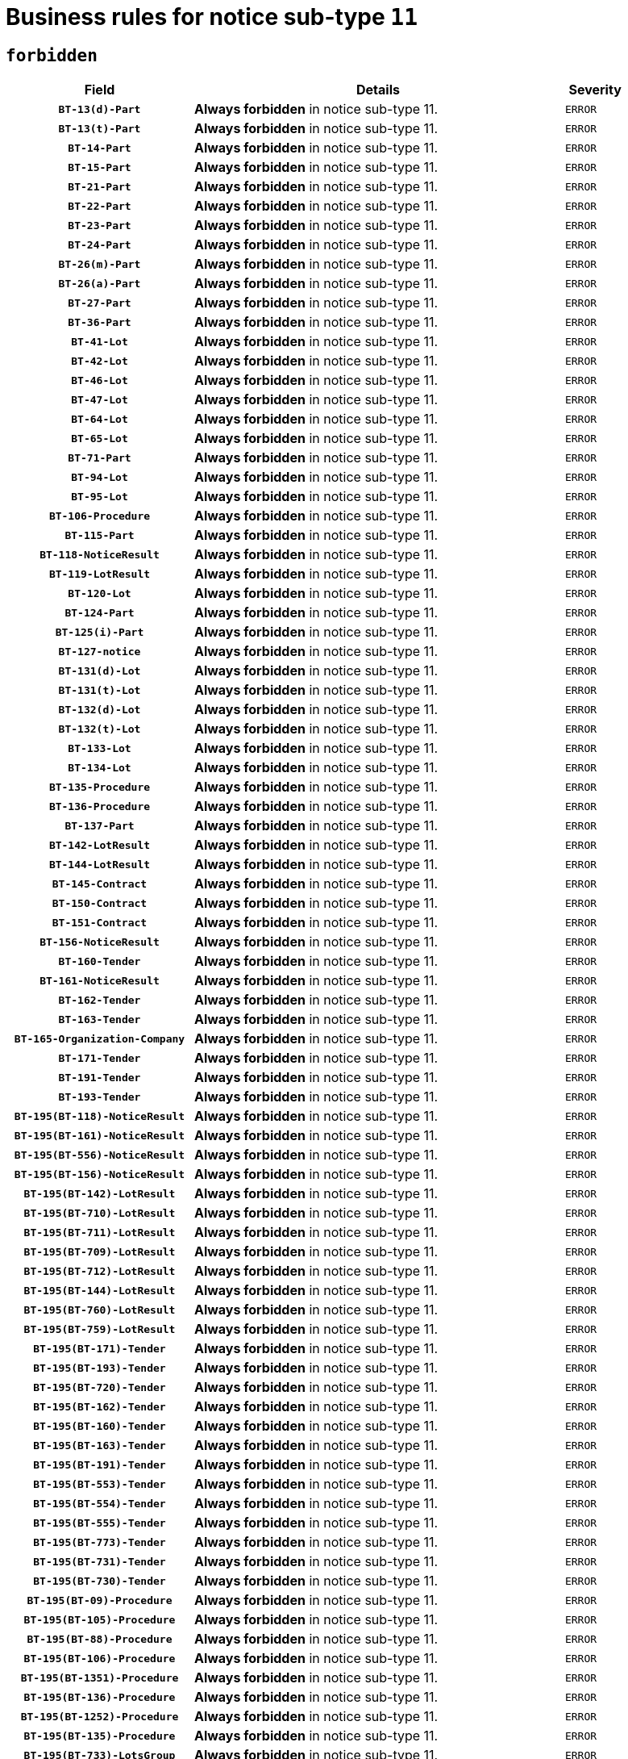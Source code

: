= Business rules for notice sub-type `11`
:navtitle: Business Rules

== `forbidden`
[cols="<3,<6,>1", role="fixed-layout"]
|====
h| Field h|Details h|Severity 
h|`BT-13(d)-Part`
a|

*Always forbidden* in notice sub-type 11.
|`ERROR`
h|`BT-13(t)-Part`
a|

*Always forbidden* in notice sub-type 11.
|`ERROR`
h|`BT-14-Part`
a|

*Always forbidden* in notice sub-type 11.
|`ERROR`
h|`BT-15-Part`
a|

*Always forbidden* in notice sub-type 11.
|`ERROR`
h|`BT-21-Part`
a|

*Always forbidden* in notice sub-type 11.
|`ERROR`
h|`BT-22-Part`
a|

*Always forbidden* in notice sub-type 11.
|`ERROR`
h|`BT-23-Part`
a|

*Always forbidden* in notice sub-type 11.
|`ERROR`
h|`BT-24-Part`
a|

*Always forbidden* in notice sub-type 11.
|`ERROR`
h|`BT-26(m)-Part`
a|

*Always forbidden* in notice sub-type 11.
|`ERROR`
h|`BT-26(a)-Part`
a|

*Always forbidden* in notice sub-type 11.
|`ERROR`
h|`BT-27-Part`
a|

*Always forbidden* in notice sub-type 11.
|`ERROR`
h|`BT-36-Part`
a|

*Always forbidden* in notice sub-type 11.
|`ERROR`
h|`BT-41-Lot`
a|

*Always forbidden* in notice sub-type 11.
|`ERROR`
h|`BT-42-Lot`
a|

*Always forbidden* in notice sub-type 11.
|`ERROR`
h|`BT-46-Lot`
a|

*Always forbidden* in notice sub-type 11.
|`ERROR`
h|`BT-47-Lot`
a|

*Always forbidden* in notice sub-type 11.
|`ERROR`
h|`BT-64-Lot`
a|

*Always forbidden* in notice sub-type 11.
|`ERROR`
h|`BT-65-Lot`
a|

*Always forbidden* in notice sub-type 11.
|`ERROR`
h|`BT-71-Part`
a|

*Always forbidden* in notice sub-type 11.
|`ERROR`
h|`BT-94-Lot`
a|

*Always forbidden* in notice sub-type 11.
|`ERROR`
h|`BT-95-Lot`
a|

*Always forbidden* in notice sub-type 11.
|`ERROR`
h|`BT-106-Procedure`
a|

*Always forbidden* in notice sub-type 11.
|`ERROR`
h|`BT-115-Part`
a|

*Always forbidden* in notice sub-type 11.
|`ERROR`
h|`BT-118-NoticeResult`
a|

*Always forbidden* in notice sub-type 11.
|`ERROR`
h|`BT-119-LotResult`
a|

*Always forbidden* in notice sub-type 11.
|`ERROR`
h|`BT-120-Lot`
a|

*Always forbidden* in notice sub-type 11.
|`ERROR`
h|`BT-124-Part`
a|

*Always forbidden* in notice sub-type 11.
|`ERROR`
h|`BT-125(i)-Part`
a|

*Always forbidden* in notice sub-type 11.
|`ERROR`
h|`BT-127-notice`
a|

*Always forbidden* in notice sub-type 11.
|`ERROR`
h|`BT-131(d)-Lot`
a|

*Always forbidden* in notice sub-type 11.
|`ERROR`
h|`BT-131(t)-Lot`
a|

*Always forbidden* in notice sub-type 11.
|`ERROR`
h|`BT-132(d)-Lot`
a|

*Always forbidden* in notice sub-type 11.
|`ERROR`
h|`BT-132(t)-Lot`
a|

*Always forbidden* in notice sub-type 11.
|`ERROR`
h|`BT-133-Lot`
a|

*Always forbidden* in notice sub-type 11.
|`ERROR`
h|`BT-134-Lot`
a|

*Always forbidden* in notice sub-type 11.
|`ERROR`
h|`BT-135-Procedure`
a|

*Always forbidden* in notice sub-type 11.
|`ERROR`
h|`BT-136-Procedure`
a|

*Always forbidden* in notice sub-type 11.
|`ERROR`
h|`BT-137-Part`
a|

*Always forbidden* in notice sub-type 11.
|`ERROR`
h|`BT-142-LotResult`
a|

*Always forbidden* in notice sub-type 11.
|`ERROR`
h|`BT-144-LotResult`
a|

*Always forbidden* in notice sub-type 11.
|`ERROR`
h|`BT-145-Contract`
a|

*Always forbidden* in notice sub-type 11.
|`ERROR`
h|`BT-150-Contract`
a|

*Always forbidden* in notice sub-type 11.
|`ERROR`
h|`BT-151-Contract`
a|

*Always forbidden* in notice sub-type 11.
|`ERROR`
h|`BT-156-NoticeResult`
a|

*Always forbidden* in notice sub-type 11.
|`ERROR`
h|`BT-160-Tender`
a|

*Always forbidden* in notice sub-type 11.
|`ERROR`
h|`BT-161-NoticeResult`
a|

*Always forbidden* in notice sub-type 11.
|`ERROR`
h|`BT-162-Tender`
a|

*Always forbidden* in notice sub-type 11.
|`ERROR`
h|`BT-163-Tender`
a|

*Always forbidden* in notice sub-type 11.
|`ERROR`
h|`BT-165-Organization-Company`
a|

*Always forbidden* in notice sub-type 11.
|`ERROR`
h|`BT-171-Tender`
a|

*Always forbidden* in notice sub-type 11.
|`ERROR`
h|`BT-191-Tender`
a|

*Always forbidden* in notice sub-type 11.
|`ERROR`
h|`BT-193-Tender`
a|

*Always forbidden* in notice sub-type 11.
|`ERROR`
h|`BT-195(BT-118)-NoticeResult`
a|

*Always forbidden* in notice sub-type 11.
|`ERROR`
h|`BT-195(BT-161)-NoticeResult`
a|

*Always forbidden* in notice sub-type 11.
|`ERROR`
h|`BT-195(BT-556)-NoticeResult`
a|

*Always forbidden* in notice sub-type 11.
|`ERROR`
h|`BT-195(BT-156)-NoticeResult`
a|

*Always forbidden* in notice sub-type 11.
|`ERROR`
h|`BT-195(BT-142)-LotResult`
a|

*Always forbidden* in notice sub-type 11.
|`ERROR`
h|`BT-195(BT-710)-LotResult`
a|

*Always forbidden* in notice sub-type 11.
|`ERROR`
h|`BT-195(BT-711)-LotResult`
a|

*Always forbidden* in notice sub-type 11.
|`ERROR`
h|`BT-195(BT-709)-LotResult`
a|

*Always forbidden* in notice sub-type 11.
|`ERROR`
h|`BT-195(BT-712)-LotResult`
a|

*Always forbidden* in notice sub-type 11.
|`ERROR`
h|`BT-195(BT-144)-LotResult`
a|

*Always forbidden* in notice sub-type 11.
|`ERROR`
h|`BT-195(BT-760)-LotResult`
a|

*Always forbidden* in notice sub-type 11.
|`ERROR`
h|`BT-195(BT-759)-LotResult`
a|

*Always forbidden* in notice sub-type 11.
|`ERROR`
h|`BT-195(BT-171)-Tender`
a|

*Always forbidden* in notice sub-type 11.
|`ERROR`
h|`BT-195(BT-193)-Tender`
a|

*Always forbidden* in notice sub-type 11.
|`ERROR`
h|`BT-195(BT-720)-Tender`
a|

*Always forbidden* in notice sub-type 11.
|`ERROR`
h|`BT-195(BT-162)-Tender`
a|

*Always forbidden* in notice sub-type 11.
|`ERROR`
h|`BT-195(BT-160)-Tender`
a|

*Always forbidden* in notice sub-type 11.
|`ERROR`
h|`BT-195(BT-163)-Tender`
a|

*Always forbidden* in notice sub-type 11.
|`ERROR`
h|`BT-195(BT-191)-Tender`
a|

*Always forbidden* in notice sub-type 11.
|`ERROR`
h|`BT-195(BT-553)-Tender`
a|

*Always forbidden* in notice sub-type 11.
|`ERROR`
h|`BT-195(BT-554)-Tender`
a|

*Always forbidden* in notice sub-type 11.
|`ERROR`
h|`BT-195(BT-555)-Tender`
a|

*Always forbidden* in notice sub-type 11.
|`ERROR`
h|`BT-195(BT-773)-Tender`
a|

*Always forbidden* in notice sub-type 11.
|`ERROR`
h|`BT-195(BT-731)-Tender`
a|

*Always forbidden* in notice sub-type 11.
|`ERROR`
h|`BT-195(BT-730)-Tender`
a|

*Always forbidden* in notice sub-type 11.
|`ERROR`
h|`BT-195(BT-09)-Procedure`
a|

*Always forbidden* in notice sub-type 11.
|`ERROR`
h|`BT-195(BT-105)-Procedure`
a|

*Always forbidden* in notice sub-type 11.
|`ERROR`
h|`BT-195(BT-88)-Procedure`
a|

*Always forbidden* in notice sub-type 11.
|`ERROR`
h|`BT-195(BT-106)-Procedure`
a|

*Always forbidden* in notice sub-type 11.
|`ERROR`
h|`BT-195(BT-1351)-Procedure`
a|

*Always forbidden* in notice sub-type 11.
|`ERROR`
h|`BT-195(BT-136)-Procedure`
a|

*Always forbidden* in notice sub-type 11.
|`ERROR`
h|`BT-195(BT-1252)-Procedure`
a|

*Always forbidden* in notice sub-type 11.
|`ERROR`
h|`BT-195(BT-135)-Procedure`
a|

*Always forbidden* in notice sub-type 11.
|`ERROR`
h|`BT-195(BT-733)-LotsGroup`
a|

*Always forbidden* in notice sub-type 11.
|`ERROR`
h|`BT-195(BT-543)-LotsGroup`
a|

*Always forbidden* in notice sub-type 11.
|`ERROR`
h|`BT-195(BT-5421)-LotsGroup`
a|

*Always forbidden* in notice sub-type 11.
|`ERROR`
h|`BT-195(BT-5422)-LotsGroup`
a|

*Always forbidden* in notice sub-type 11.
|`ERROR`
h|`BT-195(BT-5423)-LotsGroup`
a|

*Always forbidden* in notice sub-type 11.
|`ERROR`
h|`BT-195(BT-541)-LotsGroup`
a|

*Always forbidden* in notice sub-type 11.
|`ERROR`
h|`BT-195(BT-734)-LotsGroup`
a|

*Always forbidden* in notice sub-type 11.
|`ERROR`
h|`BT-195(BT-539)-LotsGroup`
a|

*Always forbidden* in notice sub-type 11.
|`ERROR`
h|`BT-195(BT-540)-LotsGroup`
a|

*Always forbidden* in notice sub-type 11.
|`ERROR`
h|`BT-195(BT-733)-Lot`
a|

*Always forbidden* in notice sub-type 11.
|`ERROR`
h|`BT-195(BT-543)-Lot`
a|

*Always forbidden* in notice sub-type 11.
|`ERROR`
h|`BT-195(BT-5421)-Lot`
a|

*Always forbidden* in notice sub-type 11.
|`ERROR`
h|`BT-195(BT-5422)-Lot`
a|

*Always forbidden* in notice sub-type 11.
|`ERROR`
h|`BT-195(BT-5423)-Lot`
a|

*Always forbidden* in notice sub-type 11.
|`ERROR`
h|`BT-195(BT-541)-Lot`
a|

*Always forbidden* in notice sub-type 11.
|`ERROR`
h|`BT-195(BT-734)-Lot`
a|

*Always forbidden* in notice sub-type 11.
|`ERROR`
h|`BT-195(BT-539)-Lot`
a|

*Always forbidden* in notice sub-type 11.
|`ERROR`
h|`BT-195(BT-540)-Lot`
a|

*Always forbidden* in notice sub-type 11.
|`ERROR`
h|`BT-195(BT-635)-LotResult`
a|

*Always forbidden* in notice sub-type 11.
|`ERROR`
h|`BT-195(BT-636)-LotResult`
a|

*Always forbidden* in notice sub-type 11.
|`ERROR`
h|`BT-195(BT-1118)-NoticeResult`
a|

*Always forbidden* in notice sub-type 11.
|`ERROR`
h|`BT-195(BT-1561)-NoticeResult`
a|

*Always forbidden* in notice sub-type 11.
|`ERROR`
h|`BT-196(BT-118)-NoticeResult`
a|

*Always forbidden* in notice sub-type 11.
|`ERROR`
h|`BT-196(BT-161)-NoticeResult`
a|

*Always forbidden* in notice sub-type 11.
|`ERROR`
h|`BT-196(BT-556)-NoticeResult`
a|

*Always forbidden* in notice sub-type 11.
|`ERROR`
h|`BT-196(BT-156)-NoticeResult`
a|

*Always forbidden* in notice sub-type 11.
|`ERROR`
h|`BT-196(BT-142)-LotResult`
a|

*Always forbidden* in notice sub-type 11.
|`ERROR`
h|`BT-196(BT-710)-LotResult`
a|

*Always forbidden* in notice sub-type 11.
|`ERROR`
h|`BT-196(BT-711)-LotResult`
a|

*Always forbidden* in notice sub-type 11.
|`ERROR`
h|`BT-196(BT-709)-LotResult`
a|

*Always forbidden* in notice sub-type 11.
|`ERROR`
h|`BT-196(BT-712)-LotResult`
a|

*Always forbidden* in notice sub-type 11.
|`ERROR`
h|`BT-196(BT-144)-LotResult`
a|

*Always forbidden* in notice sub-type 11.
|`ERROR`
h|`BT-196(BT-760)-LotResult`
a|

*Always forbidden* in notice sub-type 11.
|`ERROR`
h|`BT-196(BT-759)-LotResult`
a|

*Always forbidden* in notice sub-type 11.
|`ERROR`
h|`BT-196(BT-171)-Tender`
a|

*Always forbidden* in notice sub-type 11.
|`ERROR`
h|`BT-196(BT-193)-Tender`
a|

*Always forbidden* in notice sub-type 11.
|`ERROR`
h|`BT-196(BT-720)-Tender`
a|

*Always forbidden* in notice sub-type 11.
|`ERROR`
h|`BT-196(BT-162)-Tender`
a|

*Always forbidden* in notice sub-type 11.
|`ERROR`
h|`BT-196(BT-160)-Tender`
a|

*Always forbidden* in notice sub-type 11.
|`ERROR`
h|`BT-196(BT-163)-Tender`
a|

*Always forbidden* in notice sub-type 11.
|`ERROR`
h|`BT-196(BT-191)-Tender`
a|

*Always forbidden* in notice sub-type 11.
|`ERROR`
h|`BT-196(BT-553)-Tender`
a|

*Always forbidden* in notice sub-type 11.
|`ERROR`
h|`BT-196(BT-554)-Tender`
a|

*Always forbidden* in notice sub-type 11.
|`ERROR`
h|`BT-196(BT-555)-Tender`
a|

*Always forbidden* in notice sub-type 11.
|`ERROR`
h|`BT-196(BT-773)-Tender`
a|

*Always forbidden* in notice sub-type 11.
|`ERROR`
h|`BT-196(BT-731)-Tender`
a|

*Always forbidden* in notice sub-type 11.
|`ERROR`
h|`BT-196(BT-730)-Tender`
a|

*Always forbidden* in notice sub-type 11.
|`ERROR`
h|`BT-196(BT-09)-Procedure`
a|

*Always forbidden* in notice sub-type 11.
|`ERROR`
h|`BT-196(BT-105)-Procedure`
a|

*Always forbidden* in notice sub-type 11.
|`ERROR`
h|`BT-196(BT-88)-Procedure`
a|

*Always forbidden* in notice sub-type 11.
|`ERROR`
h|`BT-196(BT-106)-Procedure`
a|

*Always forbidden* in notice sub-type 11.
|`ERROR`
h|`BT-196(BT-1351)-Procedure`
a|

*Always forbidden* in notice sub-type 11.
|`ERROR`
h|`BT-196(BT-136)-Procedure`
a|

*Always forbidden* in notice sub-type 11.
|`ERROR`
h|`BT-196(BT-1252)-Procedure`
a|

*Always forbidden* in notice sub-type 11.
|`ERROR`
h|`BT-196(BT-135)-Procedure`
a|

*Always forbidden* in notice sub-type 11.
|`ERROR`
h|`BT-196(BT-733)-LotsGroup`
a|

*Always forbidden* in notice sub-type 11.
|`ERROR`
h|`BT-196(BT-543)-LotsGroup`
a|

*Always forbidden* in notice sub-type 11.
|`ERROR`
h|`BT-196(BT-5421)-LotsGroup`
a|

*Always forbidden* in notice sub-type 11.
|`ERROR`
h|`BT-196(BT-5422)-LotsGroup`
a|

*Always forbidden* in notice sub-type 11.
|`ERROR`
h|`BT-196(BT-5423)-LotsGroup`
a|

*Always forbidden* in notice sub-type 11.
|`ERROR`
h|`BT-196(BT-541)-LotsGroup`
a|

*Always forbidden* in notice sub-type 11.
|`ERROR`
h|`BT-196(BT-734)-LotsGroup`
a|

*Always forbidden* in notice sub-type 11.
|`ERROR`
h|`BT-196(BT-539)-LotsGroup`
a|

*Always forbidden* in notice sub-type 11.
|`ERROR`
h|`BT-196(BT-540)-LotsGroup`
a|

*Always forbidden* in notice sub-type 11.
|`ERROR`
h|`BT-196(BT-733)-Lot`
a|

*Always forbidden* in notice sub-type 11.
|`ERROR`
h|`BT-196(BT-543)-Lot`
a|

*Always forbidden* in notice sub-type 11.
|`ERROR`
h|`BT-196(BT-5421)-Lot`
a|

*Always forbidden* in notice sub-type 11.
|`ERROR`
h|`BT-196(BT-5422)-Lot`
a|

*Always forbidden* in notice sub-type 11.
|`ERROR`
h|`BT-196(BT-5423)-Lot`
a|

*Always forbidden* in notice sub-type 11.
|`ERROR`
h|`BT-196(BT-541)-Lot`
a|

*Always forbidden* in notice sub-type 11.
|`ERROR`
h|`BT-196(BT-734)-Lot`
a|

*Always forbidden* in notice sub-type 11.
|`ERROR`
h|`BT-196(BT-539)-Lot`
a|

*Always forbidden* in notice sub-type 11.
|`ERROR`
h|`BT-196(BT-540)-Lot`
a|

*Always forbidden* in notice sub-type 11.
|`ERROR`
h|`BT-196(BT-635)-LotResult`
a|

*Always forbidden* in notice sub-type 11.
|`ERROR`
h|`BT-196(BT-636)-LotResult`
a|

*Always forbidden* in notice sub-type 11.
|`ERROR`
h|`BT-196(BT-1118)-NoticeResult`
a|

*Always forbidden* in notice sub-type 11.
|`ERROR`
h|`BT-196(BT-1561)-NoticeResult`
a|

*Always forbidden* in notice sub-type 11.
|`ERROR`
h|`BT-197(BT-118)-NoticeResult`
a|

*Always forbidden* in notice sub-type 11.
|`ERROR`
h|`BT-197(BT-161)-NoticeResult`
a|

*Always forbidden* in notice sub-type 11.
|`ERROR`
h|`BT-197(BT-556)-NoticeResult`
a|

*Always forbidden* in notice sub-type 11.
|`ERROR`
h|`BT-197(BT-156)-NoticeResult`
a|

*Always forbidden* in notice sub-type 11.
|`ERROR`
h|`BT-197(BT-142)-LotResult`
a|

*Always forbidden* in notice sub-type 11.
|`ERROR`
h|`BT-197(BT-710)-LotResult`
a|

*Always forbidden* in notice sub-type 11.
|`ERROR`
h|`BT-197(BT-711)-LotResult`
a|

*Always forbidden* in notice sub-type 11.
|`ERROR`
h|`BT-197(BT-709)-LotResult`
a|

*Always forbidden* in notice sub-type 11.
|`ERROR`
h|`BT-197(BT-712)-LotResult`
a|

*Always forbidden* in notice sub-type 11.
|`ERROR`
h|`BT-197(BT-144)-LotResult`
a|

*Always forbidden* in notice sub-type 11.
|`ERROR`
h|`BT-197(BT-760)-LotResult`
a|

*Always forbidden* in notice sub-type 11.
|`ERROR`
h|`BT-197(BT-759)-LotResult`
a|

*Always forbidden* in notice sub-type 11.
|`ERROR`
h|`BT-197(BT-171)-Tender`
a|

*Always forbidden* in notice sub-type 11.
|`ERROR`
h|`BT-197(BT-193)-Tender`
a|

*Always forbidden* in notice sub-type 11.
|`ERROR`
h|`BT-197(BT-720)-Tender`
a|

*Always forbidden* in notice sub-type 11.
|`ERROR`
h|`BT-197(BT-162)-Tender`
a|

*Always forbidden* in notice sub-type 11.
|`ERROR`
h|`BT-197(BT-160)-Tender`
a|

*Always forbidden* in notice sub-type 11.
|`ERROR`
h|`BT-197(BT-163)-Tender`
a|

*Always forbidden* in notice sub-type 11.
|`ERROR`
h|`BT-197(BT-191)-Tender`
a|

*Always forbidden* in notice sub-type 11.
|`ERROR`
h|`BT-197(BT-553)-Tender`
a|

*Always forbidden* in notice sub-type 11.
|`ERROR`
h|`BT-197(BT-554)-Tender`
a|

*Always forbidden* in notice sub-type 11.
|`ERROR`
h|`BT-197(BT-555)-Tender`
a|

*Always forbidden* in notice sub-type 11.
|`ERROR`
h|`BT-197(BT-773)-Tender`
a|

*Always forbidden* in notice sub-type 11.
|`ERROR`
h|`BT-197(BT-731)-Tender`
a|

*Always forbidden* in notice sub-type 11.
|`ERROR`
h|`BT-197(BT-730)-Tender`
a|

*Always forbidden* in notice sub-type 11.
|`ERROR`
h|`BT-197(BT-09)-Procedure`
a|

*Always forbidden* in notice sub-type 11.
|`ERROR`
h|`BT-197(BT-105)-Procedure`
a|

*Always forbidden* in notice sub-type 11.
|`ERROR`
h|`BT-197(BT-88)-Procedure`
a|

*Always forbidden* in notice sub-type 11.
|`ERROR`
h|`BT-197(BT-106)-Procedure`
a|

*Always forbidden* in notice sub-type 11.
|`ERROR`
h|`BT-197(BT-1351)-Procedure`
a|

*Always forbidden* in notice sub-type 11.
|`ERROR`
h|`BT-197(BT-136)-Procedure`
a|

*Always forbidden* in notice sub-type 11.
|`ERROR`
h|`BT-197(BT-1252)-Procedure`
a|

*Always forbidden* in notice sub-type 11.
|`ERROR`
h|`BT-197(BT-135)-Procedure`
a|

*Always forbidden* in notice sub-type 11.
|`ERROR`
h|`BT-197(BT-733)-LotsGroup`
a|

*Always forbidden* in notice sub-type 11.
|`ERROR`
h|`BT-197(BT-543)-LotsGroup`
a|

*Always forbidden* in notice sub-type 11.
|`ERROR`
h|`BT-197(BT-5421)-LotsGroup`
a|

*Always forbidden* in notice sub-type 11.
|`ERROR`
h|`BT-197(BT-5422)-LotsGroup`
a|

*Always forbidden* in notice sub-type 11.
|`ERROR`
h|`BT-197(BT-5423)-LotsGroup`
a|

*Always forbidden* in notice sub-type 11.
|`ERROR`
h|`BT-197(BT-541)-LotsGroup`
a|

*Always forbidden* in notice sub-type 11.
|`ERROR`
h|`BT-197(BT-734)-LotsGroup`
a|

*Always forbidden* in notice sub-type 11.
|`ERROR`
h|`BT-197(BT-539)-LotsGroup`
a|

*Always forbidden* in notice sub-type 11.
|`ERROR`
h|`BT-197(BT-540)-LotsGroup`
a|

*Always forbidden* in notice sub-type 11.
|`ERROR`
h|`BT-197(BT-733)-Lot`
a|

*Always forbidden* in notice sub-type 11.
|`ERROR`
h|`BT-197(BT-543)-Lot`
a|

*Always forbidden* in notice sub-type 11.
|`ERROR`
h|`BT-197(BT-5421)-Lot`
a|

*Always forbidden* in notice sub-type 11.
|`ERROR`
h|`BT-197(BT-5422)-Lot`
a|

*Always forbidden* in notice sub-type 11.
|`ERROR`
h|`BT-197(BT-5423)-Lot`
a|

*Always forbidden* in notice sub-type 11.
|`ERROR`
h|`BT-197(BT-541)-Lot`
a|

*Always forbidden* in notice sub-type 11.
|`ERROR`
h|`BT-197(BT-734)-Lot`
a|

*Always forbidden* in notice sub-type 11.
|`ERROR`
h|`BT-197(BT-539)-Lot`
a|

*Always forbidden* in notice sub-type 11.
|`ERROR`
h|`BT-197(BT-540)-Lot`
a|

*Always forbidden* in notice sub-type 11.
|`ERROR`
h|`BT-197(BT-635)-LotResult`
a|

*Always forbidden* in notice sub-type 11.
|`ERROR`
h|`BT-197(BT-636)-LotResult`
a|

*Always forbidden* in notice sub-type 11.
|`ERROR`
h|`BT-197(BT-1118)-NoticeResult`
a|

*Always forbidden* in notice sub-type 11.
|`ERROR`
h|`BT-197(BT-1561)-NoticeResult`
a|

*Always forbidden* in notice sub-type 11.
|`ERROR`
h|`BT-198(BT-118)-NoticeResult`
a|

*Always forbidden* in notice sub-type 11.
|`ERROR`
h|`BT-198(BT-161)-NoticeResult`
a|

*Always forbidden* in notice sub-type 11.
|`ERROR`
h|`BT-198(BT-556)-NoticeResult`
a|

*Always forbidden* in notice sub-type 11.
|`ERROR`
h|`BT-198(BT-156)-NoticeResult`
a|

*Always forbidden* in notice sub-type 11.
|`ERROR`
h|`BT-198(BT-142)-LotResult`
a|

*Always forbidden* in notice sub-type 11.
|`ERROR`
h|`BT-198(BT-710)-LotResult`
a|

*Always forbidden* in notice sub-type 11.
|`ERROR`
h|`BT-198(BT-711)-LotResult`
a|

*Always forbidden* in notice sub-type 11.
|`ERROR`
h|`BT-198(BT-709)-LotResult`
a|

*Always forbidden* in notice sub-type 11.
|`ERROR`
h|`BT-198(BT-712)-LotResult`
a|

*Always forbidden* in notice sub-type 11.
|`ERROR`
h|`BT-198(BT-144)-LotResult`
a|

*Always forbidden* in notice sub-type 11.
|`ERROR`
h|`BT-198(BT-760)-LotResult`
a|

*Always forbidden* in notice sub-type 11.
|`ERROR`
h|`BT-198(BT-759)-LotResult`
a|

*Always forbidden* in notice sub-type 11.
|`ERROR`
h|`BT-198(BT-171)-Tender`
a|

*Always forbidden* in notice sub-type 11.
|`ERROR`
h|`BT-198(BT-193)-Tender`
a|

*Always forbidden* in notice sub-type 11.
|`ERROR`
h|`BT-198(BT-720)-Tender`
a|

*Always forbidden* in notice sub-type 11.
|`ERROR`
h|`BT-198(BT-162)-Tender`
a|

*Always forbidden* in notice sub-type 11.
|`ERROR`
h|`BT-198(BT-160)-Tender`
a|

*Always forbidden* in notice sub-type 11.
|`ERROR`
h|`BT-198(BT-163)-Tender`
a|

*Always forbidden* in notice sub-type 11.
|`ERROR`
h|`BT-198(BT-191)-Tender`
a|

*Always forbidden* in notice sub-type 11.
|`ERROR`
h|`BT-198(BT-553)-Tender`
a|

*Always forbidden* in notice sub-type 11.
|`ERROR`
h|`BT-198(BT-554)-Tender`
a|

*Always forbidden* in notice sub-type 11.
|`ERROR`
h|`BT-198(BT-555)-Tender`
a|

*Always forbidden* in notice sub-type 11.
|`ERROR`
h|`BT-198(BT-773)-Tender`
a|

*Always forbidden* in notice sub-type 11.
|`ERROR`
h|`BT-198(BT-731)-Tender`
a|

*Always forbidden* in notice sub-type 11.
|`ERROR`
h|`BT-198(BT-730)-Tender`
a|

*Always forbidden* in notice sub-type 11.
|`ERROR`
h|`BT-198(BT-09)-Procedure`
a|

*Always forbidden* in notice sub-type 11.
|`ERROR`
h|`BT-198(BT-105)-Procedure`
a|

*Always forbidden* in notice sub-type 11.
|`ERROR`
h|`BT-198(BT-88)-Procedure`
a|

*Always forbidden* in notice sub-type 11.
|`ERROR`
h|`BT-198(BT-106)-Procedure`
a|

*Always forbidden* in notice sub-type 11.
|`ERROR`
h|`BT-198(BT-1351)-Procedure`
a|

*Always forbidden* in notice sub-type 11.
|`ERROR`
h|`BT-198(BT-136)-Procedure`
a|

*Always forbidden* in notice sub-type 11.
|`ERROR`
h|`BT-198(BT-1252)-Procedure`
a|

*Always forbidden* in notice sub-type 11.
|`ERROR`
h|`BT-198(BT-135)-Procedure`
a|

*Always forbidden* in notice sub-type 11.
|`ERROR`
h|`BT-198(BT-733)-LotsGroup`
a|

*Always forbidden* in notice sub-type 11.
|`ERROR`
h|`BT-198(BT-543)-LotsGroup`
a|

*Always forbidden* in notice sub-type 11.
|`ERROR`
h|`BT-198(BT-5421)-LotsGroup`
a|

*Always forbidden* in notice sub-type 11.
|`ERROR`
h|`BT-198(BT-5422)-LotsGroup`
a|

*Always forbidden* in notice sub-type 11.
|`ERROR`
h|`BT-198(BT-5423)-LotsGroup`
a|

*Always forbidden* in notice sub-type 11.
|`ERROR`
h|`BT-198(BT-541)-LotsGroup`
a|

*Always forbidden* in notice sub-type 11.
|`ERROR`
h|`BT-198(BT-734)-LotsGroup`
a|

*Always forbidden* in notice sub-type 11.
|`ERROR`
h|`BT-198(BT-539)-LotsGroup`
a|

*Always forbidden* in notice sub-type 11.
|`ERROR`
h|`BT-198(BT-540)-LotsGroup`
a|

*Always forbidden* in notice sub-type 11.
|`ERROR`
h|`BT-198(BT-733)-Lot`
a|

*Always forbidden* in notice sub-type 11.
|`ERROR`
h|`BT-198(BT-543)-Lot`
a|

*Always forbidden* in notice sub-type 11.
|`ERROR`
h|`BT-198(BT-5421)-Lot`
a|

*Always forbidden* in notice sub-type 11.
|`ERROR`
h|`BT-198(BT-5422)-Lot`
a|

*Always forbidden* in notice sub-type 11.
|`ERROR`
h|`BT-198(BT-5423)-Lot`
a|

*Always forbidden* in notice sub-type 11.
|`ERROR`
h|`BT-198(BT-541)-Lot`
a|

*Always forbidden* in notice sub-type 11.
|`ERROR`
h|`BT-198(BT-734)-Lot`
a|

*Always forbidden* in notice sub-type 11.
|`ERROR`
h|`BT-198(BT-539)-Lot`
a|

*Always forbidden* in notice sub-type 11.
|`ERROR`
h|`BT-198(BT-540)-Lot`
a|

*Always forbidden* in notice sub-type 11.
|`ERROR`
h|`BT-198(BT-635)-LotResult`
a|

*Always forbidden* in notice sub-type 11.
|`ERROR`
h|`BT-198(BT-636)-LotResult`
a|

*Always forbidden* in notice sub-type 11.
|`ERROR`
h|`BT-198(BT-1118)-NoticeResult`
a|

*Always forbidden* in notice sub-type 11.
|`ERROR`
h|`BT-198(BT-1561)-NoticeResult`
a|

*Always forbidden* in notice sub-type 11.
|`ERROR`
h|`BT-200-Contract`
a|

*Always forbidden* in notice sub-type 11.
|`ERROR`
h|`BT-201-Contract`
a|

*Always forbidden* in notice sub-type 11.
|`ERROR`
h|`BT-202-Contract`
a|

*Always forbidden* in notice sub-type 11.
|`ERROR`
h|`BT-262-Part`
a|

*Always forbidden* in notice sub-type 11.
|`ERROR`
h|`BT-263-Part`
a|

*Always forbidden* in notice sub-type 11.
|`ERROR`
h|`BT-300-Part`
a|

*Always forbidden* in notice sub-type 11.
|`ERROR`
h|`BT-500-UBO`
a|

*Always forbidden* in notice sub-type 11.
|`ERROR`
h|`BT-500-Business`
a|

*Always forbidden* in notice sub-type 11.
|`ERROR`
h|`BT-501-Business-National`
a|

*Always forbidden* in notice sub-type 11.
|`ERROR`
h|`BT-501-Business-European`
a|

*Always forbidden* in notice sub-type 11.
|`ERROR`
h|`BT-502-Business`
a|

*Always forbidden* in notice sub-type 11.
|`ERROR`
h|`BT-503-UBO`
a|

*Always forbidden* in notice sub-type 11.
|`ERROR`
h|`BT-503-Business`
a|

*Always forbidden* in notice sub-type 11.
|`ERROR`
h|`BT-505-Business`
a|

*Always forbidden* in notice sub-type 11.
|`ERROR`
h|`BT-506-UBO`
a|

*Always forbidden* in notice sub-type 11.
|`ERROR`
h|`BT-506-Business`
a|

*Always forbidden* in notice sub-type 11.
|`ERROR`
h|`BT-507-UBO`
a|

*Always forbidden* in notice sub-type 11.
|`ERROR`
h|`BT-507-Business`
a|

*Always forbidden* in notice sub-type 11.
|`ERROR`
h|`BT-510(a)-UBO`
a|

*Always forbidden* in notice sub-type 11.
|`ERROR`
h|`BT-510(b)-UBO`
a|

*Always forbidden* in notice sub-type 11.
|`ERROR`
h|`BT-510(c)-UBO`
a|

*Always forbidden* in notice sub-type 11.
|`ERROR`
h|`BT-510(a)-Business`
a|

*Always forbidden* in notice sub-type 11.
|`ERROR`
h|`BT-510(b)-Business`
a|

*Always forbidden* in notice sub-type 11.
|`ERROR`
h|`BT-510(c)-Business`
a|

*Always forbidden* in notice sub-type 11.
|`ERROR`
h|`BT-512-UBO`
a|

*Always forbidden* in notice sub-type 11.
|`ERROR`
h|`BT-512-Business`
a|

*Always forbidden* in notice sub-type 11.
|`ERROR`
h|`BT-513-UBO`
a|

*Always forbidden* in notice sub-type 11.
|`ERROR`
h|`BT-513-Business`
a|

*Always forbidden* in notice sub-type 11.
|`ERROR`
h|`BT-514-UBO`
a|

*Always forbidden* in notice sub-type 11.
|`ERROR`
h|`BT-514-Business`
a|

*Always forbidden* in notice sub-type 11.
|`ERROR`
h|`BT-536-Part`
a|

*Always forbidden* in notice sub-type 11.
|`ERROR`
h|`BT-537-Part`
a|

*Always forbidden* in notice sub-type 11.
|`ERROR`
h|`BT-538-Part`
a|

*Always forbidden* in notice sub-type 11.
|`ERROR`
h|`BT-553-Tender`
a|

*Always forbidden* in notice sub-type 11.
|`ERROR`
h|`BT-554-Tender`
a|

*Always forbidden* in notice sub-type 11.
|`ERROR`
h|`BT-555-Tender`
a|

*Always forbidden* in notice sub-type 11.
|`ERROR`
h|`BT-556-NoticeResult`
a|

*Always forbidden* in notice sub-type 11.
|`ERROR`
h|`BT-615-Part`
a|

*Always forbidden* in notice sub-type 11.
|`ERROR`
h|`BT-632-Part`
a|

*Always forbidden* in notice sub-type 11.
|`ERROR`
h|`BT-635-LotResult`
a|

*Always forbidden* in notice sub-type 11.
|`ERROR`
h|`BT-636-LotResult`
a|

*Always forbidden* in notice sub-type 11.
|`ERROR`
h|`BT-651-Lot`
a|

*Always forbidden* in notice sub-type 11.
|`ERROR`
h|`BT-660-LotResult`
a|

*Always forbidden* in notice sub-type 11.
|`ERROR`
h|`BT-706-UBO`
a|

*Always forbidden* in notice sub-type 11.
|`ERROR`
h|`BT-707-Part`
a|

*Always forbidden* in notice sub-type 11.
|`ERROR`
h|`BT-708-Part`
a|

*Always forbidden* in notice sub-type 11.
|`ERROR`
h|`BT-709-LotResult`
a|

*Always forbidden* in notice sub-type 11.
|`ERROR`
h|`BT-710-LotResult`
a|

*Always forbidden* in notice sub-type 11.
|`ERROR`
h|`BT-711-LotResult`
a|

*Always forbidden* in notice sub-type 11.
|`ERROR`
h|`BT-712(a)-LotResult`
a|

*Always forbidden* in notice sub-type 11.
|`ERROR`
h|`BT-712(b)-LotResult`
a|

*Always forbidden* in notice sub-type 11.
|`ERROR`
h|`BT-720-Tender`
a|

*Always forbidden* in notice sub-type 11.
|`ERROR`
h|`BT-721-Contract`
a|

*Always forbidden* in notice sub-type 11.
|`ERROR`
h|`BT-722-Contract`
a|

*Always forbidden* in notice sub-type 11.
|`ERROR`
h|`BT-723-LotResult`
a|

*Always forbidden* in notice sub-type 11.
|`ERROR`
h|`BT-726-Part`
a|

*Always forbidden* in notice sub-type 11.
|`ERROR`
h|`BT-727-Part`
a|

*Always forbidden* in notice sub-type 11.
|`ERROR`
h|`BT-728-Part`
a|

*Always forbidden* in notice sub-type 11.
|`ERROR`
h|`BT-729-Lot`
a|

*Always forbidden* in notice sub-type 11.
|`ERROR`
h|`BT-730-Tender`
a|

*Always forbidden* in notice sub-type 11.
|`ERROR`
h|`BT-731-Tender`
a|

*Always forbidden* in notice sub-type 11.
|`ERROR`
h|`BT-735-LotResult`
a|

*Always forbidden* in notice sub-type 11.
|`ERROR`
h|`BT-736-Part`
a|

*Always forbidden* in notice sub-type 11.
|`ERROR`
h|`BT-737-Part`
a|

*Always forbidden* in notice sub-type 11.
|`ERROR`
h|`BT-739-UBO`
a|

*Always forbidden* in notice sub-type 11.
|`ERROR`
h|`BT-739-Business`
a|

*Always forbidden* in notice sub-type 11.
|`ERROR`
h|`BT-740-Procedure-Buyer`
a|

*Always forbidden* in notice sub-type 11.
|`ERROR`
h|`BT-746-Organization`
a|

*Always forbidden* in notice sub-type 11.
|`ERROR`
h|`BT-756-Procedure`
a|

*Always forbidden* in notice sub-type 11.
|`ERROR`
h|`BT-759-LotResult`
a|

*Always forbidden* in notice sub-type 11.
|`ERROR`
h|`BT-760-LotResult`
a|

*Always forbidden* in notice sub-type 11.
|`ERROR`
h|`BT-765-Part`
a|

*Always forbidden* in notice sub-type 11.
|`ERROR`
h|`BT-766-Part`
a|

*Always forbidden* in notice sub-type 11.
|`ERROR`
h|`BT-768-Contract`
a|

*Always forbidden* in notice sub-type 11.
|`ERROR`
h|`BT-773-Tender`
a|

*Always forbidden* in notice sub-type 11.
|`ERROR`
h|`BT-779-Tender`
a|

*Always forbidden* in notice sub-type 11.
|`ERROR`
h|`BT-780-Tender`
a|

*Always forbidden* in notice sub-type 11.
|`ERROR`
h|`BT-781-Lot`
a|

*Always forbidden* in notice sub-type 11.
|`ERROR`
h|`BT-782-Tender`
a|

*Always forbidden* in notice sub-type 11.
|`ERROR`
h|`BT-783-Review`
a|

*Always forbidden* in notice sub-type 11.
|`ERROR`
h|`BT-784-Review`
a|

*Always forbidden* in notice sub-type 11.
|`ERROR`
h|`BT-785-Review`
a|

*Always forbidden* in notice sub-type 11.
|`ERROR`
h|`BT-786-Review`
a|

*Always forbidden* in notice sub-type 11.
|`ERROR`
h|`BT-787-Review`
a|

*Always forbidden* in notice sub-type 11.
|`ERROR`
h|`BT-788-Review`
a|

*Always forbidden* in notice sub-type 11.
|`ERROR`
h|`BT-789-Review`
a|

*Always forbidden* in notice sub-type 11.
|`ERROR`
h|`BT-790-Review`
a|

*Always forbidden* in notice sub-type 11.
|`ERROR`
h|`BT-791-Review`
a|

*Always forbidden* in notice sub-type 11.
|`ERROR`
h|`BT-792-Review`
a|

*Always forbidden* in notice sub-type 11.
|`ERROR`
h|`BT-793-Review`
a|

*Always forbidden* in notice sub-type 11.
|`ERROR`
h|`BT-794-Review`
a|

*Always forbidden* in notice sub-type 11.
|`ERROR`
h|`BT-795-Review`
a|

*Always forbidden* in notice sub-type 11.
|`ERROR`
h|`BT-796-Review`
a|

*Always forbidden* in notice sub-type 11.
|`ERROR`
h|`BT-797-Review`
a|

*Always forbidden* in notice sub-type 11.
|`ERROR`
h|`BT-798-Review`
a|

*Always forbidden* in notice sub-type 11.
|`ERROR`
h|`BT-799-ReviewBody`
a|

*Always forbidden* in notice sub-type 11.
|`ERROR`
h|`BT-800(d)-Lot`
a|

*Always forbidden* in notice sub-type 11.
|`ERROR`
h|`BT-800(t)-Lot`
a|

*Always forbidden* in notice sub-type 11.
|`ERROR`
h|`BT-1118-NoticeResult`
a|

*Always forbidden* in notice sub-type 11.
|`ERROR`
h|`BT-1251-Part`
a|

*Always forbidden* in notice sub-type 11.
|`ERROR`
h|`BT-1252-Procedure`
a|

*Always forbidden* in notice sub-type 11.
|`ERROR`
h|`BT-1311(d)-Lot`
a|

*Always forbidden* in notice sub-type 11.
|`ERROR`
h|`BT-1311(t)-Lot`
a|

*Always forbidden* in notice sub-type 11.
|`ERROR`
h|`BT-1351-Procedure`
a|

*Always forbidden* in notice sub-type 11.
|`ERROR`
h|`BT-1451-Contract`
a|

*Always forbidden* in notice sub-type 11.
|`ERROR`
h|`BT-1501(n)-Contract`
a|

*Always forbidden* in notice sub-type 11.
|`ERROR`
h|`BT-1501(s)-Contract`
a|

*Always forbidden* in notice sub-type 11.
|`ERROR`
h|`BT-1561-NoticeResult`
a|

*Always forbidden* in notice sub-type 11.
|`ERROR`
h|`BT-1711-Tender`
a|

*Always forbidden* in notice sub-type 11.
|`ERROR`
h|`BT-3201-Tender`
a|

*Always forbidden* in notice sub-type 11.
|`ERROR`
h|`BT-3202-Contract`
a|

*Always forbidden* in notice sub-type 11.
|`ERROR`
h|`BT-5011-Contract`
a|

*Always forbidden* in notice sub-type 11.
|`ERROR`
h|`BT-5071-Part`
a|

*Always forbidden* in notice sub-type 11.
|`ERROR`
h|`BT-5101(a)-Part`
a|

*Always forbidden* in notice sub-type 11.
|`ERROR`
h|`BT-5101(b)-Part`
a|

*Always forbidden* in notice sub-type 11.
|`ERROR`
h|`BT-5101(c)-Part`
a|

*Always forbidden* in notice sub-type 11.
|`ERROR`
h|`BT-5121-Part`
a|

*Always forbidden* in notice sub-type 11.
|`ERROR`
h|`BT-5131-Part`
a|

*Always forbidden* in notice sub-type 11.
|`ERROR`
h|`BT-5141-Part`
a|

*Always forbidden* in notice sub-type 11.
|`ERROR`
h|`BT-6110-Contract`
a|

*Always forbidden* in notice sub-type 11.
|`ERROR`
h|`BT-13713-LotResult`
a|

*Always forbidden* in notice sub-type 11.
|`ERROR`
h|`BT-13714-Tender`
a|

*Always forbidden* in notice sub-type 11.
|`ERROR`
h|`OPP-020-Contract`
a|

*Always forbidden* in notice sub-type 11.
|`ERROR`
h|`OPP-021-Contract`
a|

*Always forbidden* in notice sub-type 11.
|`ERROR`
h|`OPP-022-Contract`
a|

*Always forbidden* in notice sub-type 11.
|`ERROR`
h|`OPP-023-Contract`
a|

*Always forbidden* in notice sub-type 11.
|`ERROR`
h|`OPP-030-Tender`
a|

*Always forbidden* in notice sub-type 11.
|`ERROR`
h|`OPP-031-Tender`
a|

*Always forbidden* in notice sub-type 11.
|`ERROR`
h|`OPP-032-Tender`
a|

*Always forbidden* in notice sub-type 11.
|`ERROR`
h|`OPP-033-Tender`
a|

*Always forbidden* in notice sub-type 11.
|`ERROR`
h|`OPP-034-Tender`
a|

*Always forbidden* in notice sub-type 11.
|`ERROR`
h|`OPP-040-Procedure`
a|

*Always forbidden* in notice sub-type 11.
|`ERROR`
h|`OPP-080-Tender`
a|

*Always forbidden* in notice sub-type 11.
|`ERROR`
h|`OPP-100-Business`
a|

*Always forbidden* in notice sub-type 11.
|`ERROR`
h|`OPP-105-Business`
a|

*Always forbidden* in notice sub-type 11.
|`ERROR`
h|`OPP-110-Business`
a|

*Always forbidden* in notice sub-type 11.
|`ERROR`
h|`OPP-111-Business`
a|

*Always forbidden* in notice sub-type 11.
|`ERROR`
h|`OPP-112-Business`
a|

*Always forbidden* in notice sub-type 11.
|`ERROR`
h|`OPP-113-Business-European`
a|

*Always forbidden* in notice sub-type 11.
|`ERROR`
h|`OPP-120-Business`
a|

*Always forbidden* in notice sub-type 11.
|`ERROR`
h|`OPP-121-Business`
a|

*Always forbidden* in notice sub-type 11.
|`ERROR`
h|`OPP-122-Business`
a|

*Always forbidden* in notice sub-type 11.
|`ERROR`
h|`OPP-123-Business`
a|

*Always forbidden* in notice sub-type 11.
|`ERROR`
h|`OPP-130-Business`
a|

*Always forbidden* in notice sub-type 11.
|`ERROR`
h|`OPP-131-Business`
a|

*Always forbidden* in notice sub-type 11.
|`ERROR`
h|`OPA-36-Part-Number`
a|

*Always forbidden* in notice sub-type 11.
|`ERROR`
h|`OPT-050-Part`
a|

*Always forbidden* in notice sub-type 11.
|`ERROR`
h|`OPT-070-Lot`
a|

*Always forbidden* in notice sub-type 11.
|`ERROR`
h|`OPT-071-Lot`
a|

*Always forbidden* in notice sub-type 11.
|`ERROR`
h|`OPT-072-Lot`
a|

*Always forbidden* in notice sub-type 11.
|`ERROR`
h|`OPT-091-ReviewReq`
a|

*Always forbidden* in notice sub-type 11.
|`ERROR`
h|`OPT-092-ReviewBody`
a|

*Always forbidden* in notice sub-type 11.
|`ERROR`
h|`OPT-092-ReviewReq`
a|

*Always forbidden* in notice sub-type 11.
|`ERROR`
h|`OPT-100-Contract`
a|

*Always forbidden* in notice sub-type 11.
|`ERROR`
h|`OPT-110-Part-FiscalLegis`
a|

*Always forbidden* in notice sub-type 11.
|`ERROR`
h|`OPT-111-Part-FiscalLegis`
a|

*Always forbidden* in notice sub-type 11.
|`ERROR`
h|`OPT-112-Part-EnvironLegis`
a|

*Always forbidden* in notice sub-type 11.
|`ERROR`
h|`OPT-113-Part-EmployLegis`
a|

*Always forbidden* in notice sub-type 11.
|`ERROR`
h|`OPA-118-NoticeResult-Currency`
a|

*Always forbidden* in notice sub-type 11.
|`ERROR`
h|`OPT-120-Part-EnvironLegis`
a|

*Always forbidden* in notice sub-type 11.
|`ERROR`
h|`OPT-130-Part-EmployLegis`
a|

*Always forbidden* in notice sub-type 11.
|`ERROR`
h|`OPT-140-Part`
a|

*Always forbidden* in notice sub-type 11.
|`ERROR`
h|`OPT-150-Lot`
a|

*Always forbidden* in notice sub-type 11.
|`ERROR`
h|`OPT-155-LotResult`
a|

*Always forbidden* in notice sub-type 11.
|`ERROR`
h|`OPT-156-LotResult`
a|

*Always forbidden* in notice sub-type 11.
|`ERROR`
h|`OPT-160-UBO`
a|

*Always forbidden* in notice sub-type 11.
|`ERROR`
h|`OPA-161-NoticeResult-Currency`
a|

*Always forbidden* in notice sub-type 11.
|`ERROR`
h|`OPT-170-Tenderer`
a|

*Always forbidden* in notice sub-type 11.
|`ERROR`
h|`OPT-202-UBO`
a|

*Always forbidden* in notice sub-type 11.
|`ERROR`
h|`OPT-210-Tenderer`
a|

*Always forbidden* in notice sub-type 11.
|`ERROR`
h|`OPT-300-Contract-Signatory`
a|

*Always forbidden* in notice sub-type 11.
|`ERROR`
h|`OPT-300-Tenderer`
a|

*Always forbidden* in notice sub-type 11.
|`ERROR`
h|`OPT-301-LotResult-Financing`
a|

*Always forbidden* in notice sub-type 11.
|`ERROR`
h|`OPT-301-LotResult-Paying`
a|

*Always forbidden* in notice sub-type 11.
|`ERROR`
h|`OPT-301-Tenderer-SubCont`
a|

*Always forbidden* in notice sub-type 11.
|`ERROR`
h|`OPT-301-Tenderer-MainCont`
a|

*Always forbidden* in notice sub-type 11.
|`ERROR`
h|`OPT-301-Part-FiscalLegis`
a|

*Always forbidden* in notice sub-type 11.
|`ERROR`
h|`OPT-301-Part-EnvironLegis`
a|

*Always forbidden* in notice sub-type 11.
|`ERROR`
h|`OPT-301-Part-EmployLegis`
a|

*Always forbidden* in notice sub-type 11.
|`ERROR`
h|`OPT-301-Part-AddInfo`
a|

*Always forbidden* in notice sub-type 11.
|`ERROR`
h|`OPT-301-Part-DocProvider`
a|

*Always forbidden* in notice sub-type 11.
|`ERROR`
h|`OPT-301-Part-TenderReceipt`
a|

*Always forbidden* in notice sub-type 11.
|`ERROR`
h|`OPT-301-Part-TenderEval`
a|

*Always forbidden* in notice sub-type 11.
|`ERROR`
h|`OPT-301-Part-ReviewOrg`
a|

*Always forbidden* in notice sub-type 11.
|`ERROR`
h|`OPT-301-Part-ReviewInfo`
a|

*Always forbidden* in notice sub-type 11.
|`ERROR`
h|`OPT-301-Part-Mediator`
a|

*Always forbidden* in notice sub-type 11.
|`ERROR`
h|`OPT-301-ReviewBody`
a|

*Always forbidden* in notice sub-type 11.
|`ERROR`
h|`OPT-301-ReviewReq`
a|

*Always forbidden* in notice sub-type 11.
|`ERROR`
h|`OPT-302-Organization`
a|

*Always forbidden* in notice sub-type 11.
|`ERROR`
h|`OPT-310-Tender`
a|

*Always forbidden* in notice sub-type 11.
|`ERROR`
h|`OPT-315-LotResult`
a|

*Always forbidden* in notice sub-type 11.
|`ERROR`
h|`OPT-316-Contract`
a|

*Always forbidden* in notice sub-type 11.
|`ERROR`
h|`OPT-320-LotResult`
a|

*Always forbidden* in notice sub-type 11.
|`ERROR`
h|`OPT-321-Tender`
a|

*Always forbidden* in notice sub-type 11.
|`ERROR`
h|`OPT-322-LotResult`
a|

*Always forbidden* in notice sub-type 11.
|`ERROR`
h|`OPT-999`
a|

*Always forbidden* in notice sub-type 11.
|`ERROR`
|====

== `mandatory`
[cols="<3,<6,>1", role="fixed-layout"]
|====
h| Field h|Details h|Severity 
h|`BT-01-notice`
a|

*Always mandatory* in notice sub-type 11.
|`ERROR`
h|`BT-02-notice`
a|

*Always mandatory* in notice sub-type 11.
|`ERROR`
h|`BT-03-notice`
a|

*Always mandatory* in notice sub-type 11.
|`ERROR`
h|`BT-04-notice`
a|

*Always mandatory* in notice sub-type 11.
|`ERROR`
h|`BT-05(a)-notice`
a|

*Always mandatory* in notice sub-type 11.
|`ERROR`
h|`BT-05(b)-notice`
a|

*Always mandatory* in notice sub-type 11.
|`ERROR`
h|`BT-17-Lot`
a|

*Always mandatory* in notice sub-type 11.
|`ERROR`
h|`BT-21-Procedure`
a|

*Always mandatory* in notice sub-type 11.
|`ERROR`
h|`BT-21-Lot`
a|

*Always mandatory* in notice sub-type 11.
|`ERROR`
h|`BT-23-Procedure`
a|

*Always mandatory* in notice sub-type 11.
|`ERROR`
h|`BT-23-Lot`
a|

*Always mandatory* in notice sub-type 11.
|`ERROR`
h|`BT-24-Procedure`
a|

*Always mandatory* in notice sub-type 11.
|`ERROR`
h|`BT-24-Lot`
a|

*Always mandatory* in notice sub-type 11.
|`ERROR`
h|`BT-26(m)-Procedure`
a|

*Always mandatory* in notice sub-type 11.
|`ERROR`
h|`BT-26(m)-Lot`
a|

*Always mandatory* in notice sub-type 11.
|`ERROR`
h|`BT-71-Lot`
a|

*Always mandatory* in notice sub-type 11.
|`ERROR`
h|`BT-97-Lot`
a|

*Always mandatory* in notice sub-type 11.
|`ERROR`
h|`BT-105-Procedure`
a|

*Always mandatory* in notice sub-type 11.
|`ERROR`
h|`BT-115-Lot`
a|

*Always mandatory* in notice sub-type 11.
|`ERROR`
h|`BT-137-Lot`
a|

*Always mandatory* in notice sub-type 11.
|`ERROR`
h|`BT-262-Procedure`
a|

*Always mandatory* in notice sub-type 11.
|`ERROR`
h|`BT-262-Lot`
a|

*Always mandatory* in notice sub-type 11.
|`ERROR`
h|`BT-500-Organization-Company`
a|

*Always mandatory* in notice sub-type 11.
|`ERROR`
h|`BT-501-Organization-Company`
a|

*Always mandatory* in notice sub-type 11.
|`ERROR`
h|`BT-503-Organization-Company`
a|

*Always mandatory* in notice sub-type 11.
|`ERROR`
h|`BT-506-Organization-Company`
a|

*Always mandatory* in notice sub-type 11.
|`ERROR`
h|`BT-513-Organization-Company`
a|

*Always mandatory* in notice sub-type 11.
|`ERROR`
h|`BT-514-Organization-Company`
a|

*Always mandatory* in notice sub-type 11.
|`ERROR`
h|`BT-610-Procedure-Buyer`
a|

*Always mandatory* in notice sub-type 11.
|`ERROR`
h|`BT-630(d)-Lot`
a|

*Always mandatory* in notice sub-type 11.
|`ERROR`
h|`BT-630(t)-Lot`
a|

*Always mandatory* in notice sub-type 11.
|`ERROR`
h|`BT-701-notice`
a|

*Always mandatory* in notice sub-type 11.
|`ERROR`
h|`BT-702(a)-notice`
a|

*Always mandatory* in notice sub-type 11.
|`ERROR`
h|`BT-736-Lot`
a|

*Always mandatory* in notice sub-type 11.
|`ERROR`
h|`BT-747-Lot`
a|

*Always mandatory* in notice sub-type 11.
|`ERROR`
h|`BT-757-notice`
a|

*Always mandatory* in notice sub-type 11.
|`ERROR`
h|`BT-765-Lot`
a|

*Always mandatory* in notice sub-type 11.
|`ERROR`
h|`BT-766-Lot`
a|

*Always mandatory* in notice sub-type 11.
|`ERROR`
h|`OPP-070-notice`
a|

*Always mandatory* in notice sub-type 11.
|`ERROR`
h|`OPT-001-notice`
a|

*Always mandatory* in notice sub-type 11.
|`ERROR`
h|`OPT-002-notice`
a|

*Always mandatory* in notice sub-type 11.
|`ERROR`
h|`OPT-200-Organization-Company`
a|

*Always mandatory* in notice sub-type 11.
|`ERROR`
h|`OPT-300-Procedure-Buyer`
a|

*Always mandatory* in notice sub-type 11.
|`ERROR`
h|`OPT-301-Lot-AddInfo`
a|

*Always mandatory* in notice sub-type 11.
|`ERROR`
|====

